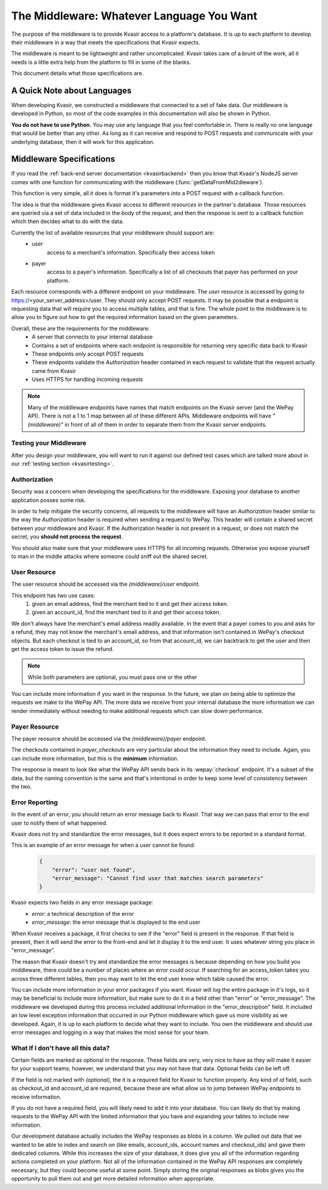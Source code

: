 .. _kvasirmiddleware:

The Middleware: Whatever Language You Want
=============================================
The purpose of the middleware is to provide Kvasir access to a platform's database.  It is up to each platform to develop their middleware in a way that meets the specifications that Kvasir expects.

The middleware is meant to be lightweight and rather uncomplicated.  Kvasir takes care of a brunt of the work, all it needs is a little extra help from the platform to fill in some of the blanks.

This document details what those specifications are.

A Quick Note about Languages
----------------------------------
When developing Kvasir, we constructed a middleware that connected to a set of fake data.  Our middleware is developed in Python, so most of the code examples in this documentation will also be shown in Python.

**You do not have to use Python.**  You may use any language that you feel comfortable in.  There is really no one language that would be better than any other.  As long as it can receive and respond to POST requests and communicate with your underlying database, then it will work for this application.


Middleware Specifications
---------------------------
If you read the :ref:`back-end server documentation <kvasirbackend>` then you know that Kvasir's NodeJS server comes with one function for communicating with the middleware (:func:`getDataFromMid2dleware`).

This function is very simple, all it does is format it's parameters into a POST request with a callback function.

The idea is that the middleware gives Kvasir access to different *resources* in the partner's database.  Those resources are queried via a set of data included in the body of the request, and then the response is sent to a callback function which then decides what to do with the data.

Currently the list of available resources that your middleware should support are:
    - user
        access to a merchant's information.  Specifically their access token
    - payer
        access to a payer's information.  Specifically a list of all checkouts that payer has performed on your platform.

Each resource corresponds with a different endpoint on your middleware.  The *user* resource is accessed by going to https://<your_server_address>/user.  They should only accept POST requests.  It may be possible that a endpoint is requesting data that will require you to access multiple tables, and that is fine.  The whole point to the middleware is to allow you to figure out how to get the required information based on the given parameters.

Overall, these are the requirements for the middleware:
    - A server that connects to your internal database
    - Contains a set of endpoints where each endpoint is responsible for returning very specific data back to Kvasir
    - These endpoints only accept POST requests
    - These endpoints validate the *Authorization* header contained in each request to validate that the request actually came from Kvasir
    - Uses HTTPS for handling incoming requests

.. note::
    Many of the middleware endpoints have names that match endpoints on the Kvasir server (and the WePay API).  There is not a 1 to 1 map between all of these different APIs.  Middleware endpoints will have *"(middleware)"* in front of all of them in order to separate them from the Kvasir server endpoints.

Testing your Middleware
~~~~~~~~~~~~~~~~~~~~~~~~~~
After you design your middleware, you will want to run it against our defined test cases which are talked more about in our :ref:`testing section <kvasirtesting>`.

Authorization
~~~~~~~~~~~~~~~~~
Security was a concern when developing the specifications for the middleware.  Exposing your database to another application posses some risk.

In order to help mitigate the security concerns, all requests to the middleware will have an *Authorization* header similar to the way the *Authorization* header is required when sending a request to WePay.  This header will contain a shared secret between your middleware and Kvasir.  If the Authorization header is not present in a request, or does not match the secret, you **should not process the request**.

You should also make sure that your middleware uses HTTPS for all incoming requests.  Otherwise you expose yourself to man in the middle attacks where someone could sniff out the shared secret.

User Resource
~~~~~~~~~~~~~~~~~~
The user resource should be accessed via the *(middleware)/user* endpoint.

.. http:post:: (middleware)/user
    
    Get an access token for a merchant given the passed search parameters

    :reqheader Authorization:   shared-secret key between your middleware and Kvasir
    :reqheader Content-Type:    application/json

    :form acount_owner_email:   *(optional)* the email used when registering the WePay merchant.  This is likely the same email they used to sign up on your platform
    :form account_id:           *(optional)* the account_id that we need to find the associated access token for

    :>json access_token:    the access_token for the user

This endpoint has two use cases:
    1) given an email address, find the merchant tied to it and get their access token.
    2) given an account_id, find the merchant tied to it and get their access token.

We don't always have the merchant's email address readily available.  In the event that a payer comes to you and asks for a refund, they may not know the merchant's email address, and that information isn't contained in WePay's checkout objects.  But each checkout is tied to an account_id, so from that account_id, we can backtrack to get the user and then get the access token to issue the refund.

.. note::
    While both parameters are optional, you must pass one or the other

You can include more information if you want in the response.  In the future, we plan on being able to optimize the requests we make to the WePay API.  The more data we receive from your internal database the more information we can render immediately without needing to make additional requests which can slow down performance.

Payer Resource
~~~~~~~~~~~~~~~~~~~~
The payer reosurce should be accessed via the *(middleware)/payer* endpoint.

.. http:post:: (middleware)/payer
    
    Get a list of checkouts for a payer given the passed search parameters

    :reqheader Authorization:   shared-secret key between your middleware and Kvasir
    :reqheader Content-Type:    application/json

    :form payer_email:  the payer's email address

    :>json payer_checkouts:     a list of all checkouts that the given payer has made.  Each checkout is a JSON object
    :>json checkout_id:      checkout_id of a given checkout
    :>json account_id:       the account_id for which the checkout was made
    :>json create_time:      *(optional)* the time at which the checkout occurred
    :>json credit_card_id:   *(optional)* the tokenized id of the card used to make the payment
    :>json amount:           *(optional)* the amount paid

The checkouts contained in *payer_checkouts* are very particular about the information they need to include.  Again, you can include more information, but this is the **minimum** information.

The response is meant to look like what the WePay API sends back in its :wepay:`checkout` endpoint.  It's a subset of the data, but the naming convention is the same and that's intentional in order to keep some level of consistency between the two.

Error Reporting
~~~~~~~~~~~~~~~~~~~
In the event of an error, you should return an error message back to Kvasir.  That way we can pass that error to the end user to notify them of what happened.

Kvasir does not try and standardize the error messages, but it does expect errors to be reported in a standard format.

This is an example of an error message for when a user cannot be found:
    .. code-block:: javascript

        {
            "error": "user not found",
            "error_message": "Cannot find user that matches search parameters"
        }

Kvasir expects two fields in any error message package:
    - *error*:  a technical description of the error
    - *error_message*: the error message that is displayed to the end user

When Kvasir receives a package, it first checks to see if the "error" field is present in the response.  If that field is present, then it will send the error to the front-end and let it display it to the end user.  It uses whatever string you place in "error_message".

The reason that Kvasir doesn't try and standardize the error messages is because depending on how you build you middleware, there could be a number of places where an error could occur.  If searching for an access_token takes you across three different tables, then you may want to let the end user know which table caused the error.

You can include more information in your error packages if you want.  Kvasir will log the entire package in it's logs, so it may be beneficial to include more information, but make sure to do it in a field other than "error" or "error_message".  The middleware we developed during this process included additional information in the "error_description" field.  It included an low level exception information that occurred in our Python middleware which gave us more visibility as we developed.  Again, it is up to each platform to decide what they want to include.  You own the middleware and should use error messages and logging in a way that makes the most sense for your team.

What If I don't have all this data?
~~~~~~~~~~~~~~~~~~~~~~~~~~~~~~~~~~~~~~~
Certain fields are marked as optional in the response.  These fields are very, very nice to have as they will make it easier for your support teams; however, we understand that you may not have that data.  Optional fields can be left off.

If the field is not marked with *(optional)*, the it is a required field for Kvasir to function properly.  Any kind of *id* field, such as checkout_id and account_id are required, because these are what allow us to jump between WePay endpoints to receive information.

If you do not have a required field, you will likely need to add it into your database.  You can likely do that by making requests to the WePay API with the limited information that you have and expanding your tables to include new information.

Our development database actually includes the WePay responses as blobs in a column.  We pulled out data that we wanted to be able to index and search on (like emails, account_ids, account names and checkout_ids) and gave them dedicated columns.  While this increases the size of your database, it does give you all of the information regarding actions completed on your platform.  Not all of the information contained in the WePay API responses are completely necessary, but they could become useful at some point.  Simply storing the original responses as blobs gives you the opportunity to pull them out and get more detailed information when appropriate.


